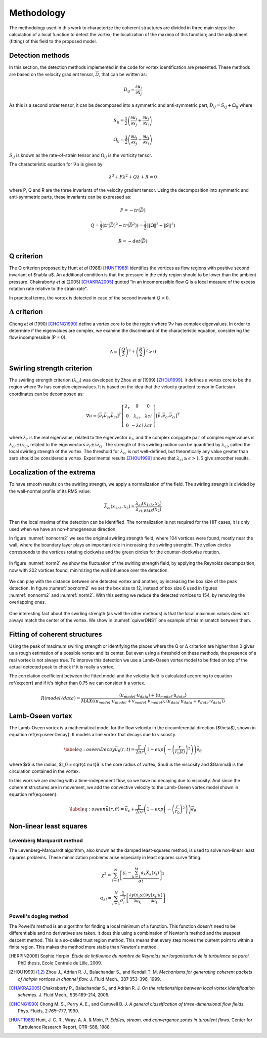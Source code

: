 Methodology
===========

The methodology used in this work to characterize the coherent structures are
divided in three main steps: the calculation of a local function to detect the
vortex; the localization of the maxima of this function; and the adjustment
(fitting) of this field to the proposed model.

Detection methods
-----------------
In this section, the detection methods implemented in the code for vortex
identification are presented. These methods are based on the velocity gradient
tensor, :math:`\overline{D}`, that can be written as:


.. math::
   D_{ij} = \frac{\partial u_i}{\partial x_j}

As this is a second order tensor, it can be decomposed into a symmetric and
anti-symmetric part, :math:`D_{ij} = S_{ij} + \Omega_{ij}` where:

.. math::
   S_{ij} = \frac{1}{2} \left(\frac{\partial u_i}{\partial x_j} +
   \frac{\partial u_j}{\partial x_i}\right)

.. math::
   \Omega_{ij} = \frac{1}{2} \left(\frac{\partial u_i}{\partial x_j} -
   \frac{\partial u_j}{\partial x_i}\right)

:math:`S_{ij}` is known as the rate-of-strain tensor and :math:`\Omega_{ij}` is the
vorticity tensor.

The characteristic equation for :math:`\nabla u` is given by

.. math::
   \lambda^3 + P \lambda^2 + Q \lambda + R = 0

where P, Q and R are the three invariants of the velocity gradient tensor. Using
the decomposition into symmetric and anti-symmetric parts, these invariants
can be expressed as:

.. math::
   
   P = -tr(\bar{D})

.. math::
   Q = \frac{1}{2} (tr(\bar{D})^2 -tr(\bar{D}^2)) = \frac{1}{2} (\|\Omega\|^2 -\|S\|^2)

.. math::
   R = -det(\bar{D})

Q criterion
-----------

The Q criterion proposed by Hunt *et al* (1988) [HUNT1988]_ identifies the vortices
as flow regions with positive second invariant of $\nabla u$. An additional
condition is that the pressure in the eddy region should to be lower than the
ambient pressure. Chakraborty *et al* (2005) [CHAKRA2005]_ quoted "in
an incompressible flow Q is a local measure of the excess rotation rate relative
to the strain rate".

In practical terms, the vortex is detected in case of the second invariant  :math:`Q > 0`.

:math:`\Delta` criterion
------------------------

Chong *et al* (1990) [CHONG1990]_ define a vortex core to be the region where 
:math:`\nabla v` has complex eigenvalues. In order to determine if the eigenvalues
are complex, we examine the discriminant of the characteristic equation, considering
the flow incompressible (P = 0).

.. math::
   \Delta = \left(\frac{Q}{3}\right)^3 + \left(\frac{R}{2}\right)^2 > 0


Swirling strength criterion
---------------------------

The swirling strength criterion (:math:`\lambda_{ci}`) was developed by Zhou
*et al* (1999) [ZHOU1999]_. It defines a vortex core to be the region where
:math:`\nabla v` has complex eigenvalues. It is based on the idea that the
velocity gradient tensor in Cartesian coordinates can be decomposed as:

.. math::
   \nabla u = [\bar{\nu_r} \bar{\nu_{cr}} \bar{\nu_{ci}}]^T
   \left[\begin{array}{ccc}
   \lambda_r & 0 & 0 \\
   0 & \lambda_{cr} & \lambda{ci} \\
   0 & -\lambda{ci} & \lambda{cr} \end{array}\right]
   [\bar{\nu_r} \bar{\nu_{cr}} \bar{\nu_{ci}}]^T

where :math:`\lambda_r` is the real eigenvalue, related to the eigenvector
:math:`\bar{\nu_r}`, and the complex conjugate pair of complex eigenvalues is
:math:`\lambda_{cr}  \pm i\lambda_{ci}`, related to the eigenvectors
:math:`\bar{\nu_r} \pm i\bar{\nu_{ci}}`. The strength of this swirling motion can
be quantified by :math:`\lambda_{ci}`, called the local swirling strength of the
vortex. The threshold for :math:`\lambda_{ci}` is not well-defined, but theoretically
any value greater than zero should be considered a vortex. Experimental results
[ZHOU1999]_ shows that :math:`\lambda_{ci} \geq \epsilon > 1.5` give smoother results.


Localization of the extrema
---------------------------

To have smooth results on the swirling strength, we apply a normalization of the
field. The swirling strength is divided by the wall-normal profile of its RMS value:

.. math::
   \bar{\lambda}_{ci}(x_{1/3},x_2) = \frac{\lambda_{ci}(x_{1/3},x_2)}{\lambda_{ci,RMS}(x_2)}

Then the local maxima of the detection can be identified. The normalization is
not required for the HIT cases, it is only used when we have an non-homogeneous
direction.

In figure :numref:`nonnorm2` we see the original swirling strength field, where
104 vortices were found, mostly near the wall, where the boundary layer plays an
important role in increasing the swirling strengtht. The yellow circles corresponds
to the vortices rotating clockwise and the green circles for the counter-clockwise
rotation. 

.. _nonnorm2:
.. figure:: _images/PIVnonnormalized.png
   :align: center

In figure :numref:`norm2` we show the fluctuation of the swirling strength field,
by applying the Reynolds decomposition, now with 202 vortices found, minimizing
the wall influence over the detection.

.. _norm2:
.. figure:: _images/PIVnormalized.png
   :align: center

We can play with the distance between one detected vortex and another, by increasing
the box size of the peak detection. In figure :numref:`boxnorm2` we set the box size
to 12, instead of box size 6 used in figures :numref:`nonnorm2` and :numref:`norm2`.
With this setting we reduce the detected vortices to 154, by removing the overlapping
ones.

.. _boxnorm2:
.. figure:: _images/PIVbox12normalized.png
   :align: center

One interesting fact about the swirling strength (as well the other methods) is
that the local maximum values does not always match the center of the vortex. We
show in :numref:`quiverDNS1` one example of this mismatch between them.

.. _quiverDNS1:
.. figure:: _images/dns_quiver1.png
   :align: center

Fitting of coherent structures
------------------------------

Using the peak of maximum swirling strength or identifying the places where the
Q or :math:`\Delta` criterion are higher than 0 gives us a rough estimation of a possible
vortex and its center. But even using a threshold on these methods, the presence
of a real vortex is not always true. To improve this detection we use a Lamb-Oseen
vortex model to be fitted on top of the actual detected peak to check if it is
really a vortex. 

The correlation coefficient between the fitted model and the velocity field is calculated according to equation \ref{eq:corr} and if it's higher than 0.75 we can consider it a vortex.

.. math::
   R(model/data) = \frac{\langle u_{model} \cdot u_{data} \rangle +
                         \langle u_{model} \cdot u_{data} \rangle}
                        {MAX(\langle u_{model} \cdot u_{model} +
                              v_{model} \cdot v_{model}  \rangle, 
                             \langle u_{data} \cdot u_{data} +
                              v_{data} \cdot v_{data}\rangle)}
..   \label{eq:corr}
   R(model/data) = \left( \frac{\langle (\vec{u}_{data}-\vec{u}_c).(\vec{u}_{model}
   -\vec{u}_c)\rangle }{\sqrt{\langle (\vec{u}_{data}-\vec{u}_c)^2\rangle}
   \sqrt{\langle (\vec{u}_{model}-\vec{u}_c)^2\rangle}} \right)^{1/2}

Lamb-Oseen vortex
-----------------

The Lamb-Oseen vortex is a mathematical model for the flow velocity in the
circumferential direction ($\theta$), shown in equation \ref{eq:oseenDecay}. It
models a line vortex that decays due to viscosity.

.. math::
   \label{eq:oseenDecay}
   \vec{u}_\theta(r,t) = \frac{\Gamma}{2\pi r} \left( 1 - exp \left(
   -\left(\frac{r}{r_0(t)}\right)^2\right)\right) \vec{e}_{\theta}

where $r$ is the radius, $r_0 = \sqrt{4 \nu t}$ is the core radius of vortex,
$\nu$ is the viscosity and $\Gamma$ is the circulation contained in the vortex. 

In this work we are dealing with a time-independent flow, so we have no decaying
due to viscosity. And since the coherent structures are in movement, we add the
convective velocity to the Lamb-Oseen vortex model shown in equation \ref{eq:oseen}.  

.. math::
   \label{eq:oseen}
   \vec{u}(r,\theta) = \vec{u}_c + \frac{\Gamma}{2\pi r} \left( 1 - exp \left(
   -\left(\frac{r}{r_0}\right)^2\right)\right) \vec{e}_{\theta}

Non-linear least squares
------------------------

Levenberg Marquardt method
``````````````````````````

The Levenberg–Marquardt algorithm, also known as the damped least-squares method,
is used to solve non-linear least squares problems. These minimization problems
arise especially in least squares curve fitting.

.. math::
   \chi^2 = \sum_{i=1}^N \left[ \frac{y_i - \sum_{k=1}^M a_k X_k (x_i)}{\sigma i} \right]^2

.. math::
   \alpha_{kl} = \sum_{i=1}^N \frac{1}{\sigma_i^2} \left[ \frac{\partial y(x_i;a)}{\partial a_k} \frac{\partial y(x_i;a)}{\partial a_l} \right]

Powell's dogleg method
``````````````````````

The Powell's method is an algorithm for finding a local minimum of a function.
This function doesn't need to be differentiable and no derivatives are taken. It
does this using a combination of Newton's method and the steepest descent method.
This is a so-called trust region method. This means that every step moves the
current point to within a finite region. This makes the method more stable than
Newton's method.


.. [HERPIN2009] Sophie Herpin.
   *Étude de linfluence du nombre de Reynolds sur lorganisation de la turbulence
   de paroi.* PhD thesis, Ecole Centrale de Lille, 2009.

.. [ZHOU1999] Zhou J., Adrian R. J., Balachandar S., and Kendall T. M.
   *Mechanisms for generating coherent packets of hairpin vortices in channel flow.*
   J. Fluid Mech., 387:353–396, 1999.

.. [CHAKRA2005] Chakraborty P., Balachandar S., and Adrian R. J. 
   *On the relationships between local vortex identification schemes.*
   J. Fluid Mech., 535:189–214, 2005.

.. [CHONG1990] Chong M. S., Perry A. E., and Cantwell B. J. 
   *A general classification of three-dimensional flow fields.*
   Phys. Fluids, 2:765–777, 1990.

.. [HUNT1988] Hunt, J. C. R., Wray, A. A. & Moin, P.
   *Eddies, stream, and convergence zones in turbulent flows.*
   Center for Turbulence Research Report, CTR-S88, 1988


